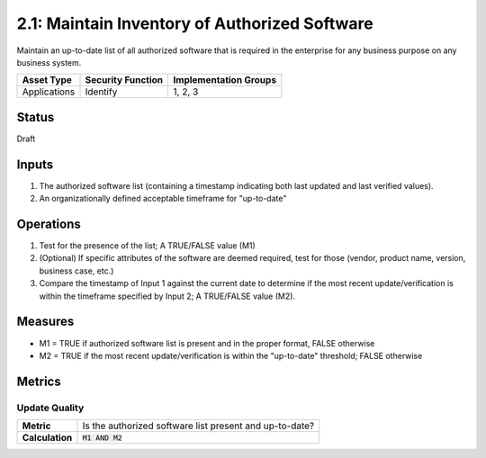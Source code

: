 2.1: Maintain Inventory of Authorized Software
==============================================
Maintain an up-to-date list of all authorized software that is required in the enterprise for any business purpose on any business system.

.. list-table::
	:header-rows: 1

	* - Asset Type 
	  - Security Function
	  - Implementation Groups
	* - Applications
	  - Identify
	  - 1, 2, 3

Status
------
Draft

Inputs
------
#. The authorized software list (containing a timestamp indicating both last updated and last verified values).
#. An organizationally defined acceptable timeframe for "up-to-date"

Operations
----------
#. Test for the presence of the list; A TRUE/FALSE value (M1)
#. (Optional) If specific attributes of the software are deemed required, test for those (vendor, product name, version, business case, etc.)
#. Compare the timestamp of Input 1 against the current date to determine if the most recent update/verification is within the timeframe specified by Input 2; A TRUE/FALSE value (M2).

Measures
--------
* M1 = TRUE if authorized software list is present and in the proper format, FALSE otherwise
* M2 = TRUE if the most recent update/verification is within the "up-to-date" threshold; FALSE otherwise


Metrics
-------

Update Quality
^^^^^^^^^^^^^^
.. list-table::

	* - **Metric**
	  - | Is the authorized software list present and up-to-date?
	* - **Calculation**
	  - :code:`M1 AND M2`

.. history
.. authors
.. license